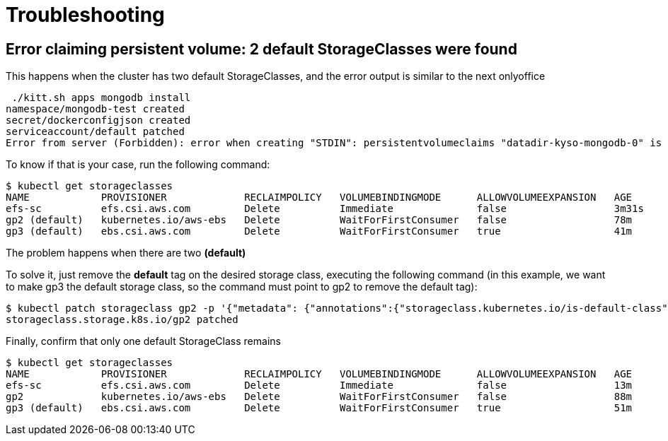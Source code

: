 = Troubleshooting

== Error claiming persistent volume: 2 default StorageClasses were found

This happens when the cluster has two default StorageClasses, and the error output is similar to the next onlyoffice

[source,console]
----
 ./kitt.sh apps mongodb install
namespace/mongodb-test created
secret/dockerconfigjson created
serviceaccount/default patched
Error from server (Forbidden): error when creating "STDIN": persistentvolumeclaims "datadir-kyso-mongodb-0" is forbidden: Internal error occurred: 2 default StorageClasses were found
----

To know if that is your case, run the following command:

[source,console]
----
$ kubectl get storageclasses 
NAME            PROVISIONER             RECLAIMPOLICY   VOLUMEBINDINGMODE      ALLOWVOLUMEEXPANSION   AGE
efs-sc          efs.csi.aws.com         Delete          Immediate              false                  3m31s
gp2 (default)   kubernetes.io/aws-ebs   Delete          WaitForFirstConsumer   false                  78m
gp3 (default)   ebs.csi.aws.com         Delete          WaitForFirstConsumer   true                   41m
----

The problem happens when there are two **(default)**

To solve it, just remove the **default** tag on the desired storage class, executing the following command (in this example, we want to make gp3 the default storage class, so the command must point to gp2 to remove the default tag):

[source,console]
----
$ kubectl patch storageclass gp2 -p '{"metadata": {"annotations":{"storageclass.kubernetes.io/is-default-class":"false"}}}'
storageclass.storage.k8s.io/gp2 patched
----

Finally, confirm that only one default StorageClass remains

[source,console]
----
$ kubectl get storageclasses 
NAME            PROVISIONER             RECLAIMPOLICY   VOLUMEBINDINGMODE      ALLOWVOLUMEEXPANSION   AGE
efs-sc          efs.csi.aws.com         Delete          Immediate              false                  13m
gp2             kubernetes.io/aws-ebs   Delete          WaitForFirstConsumer   false                  88m
gp3 (default)   ebs.csi.aws.com         Delete          WaitForFirstConsumer   true                   51m
----
